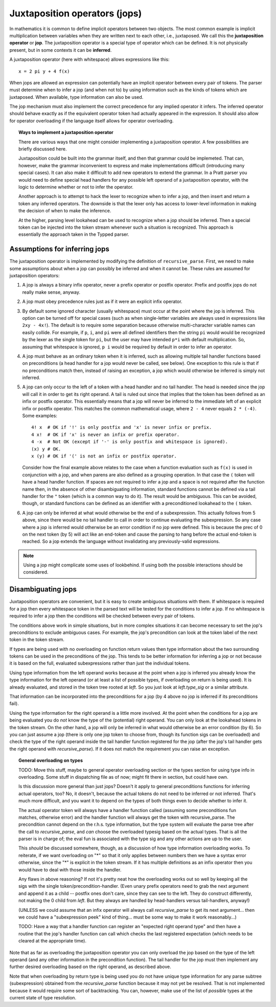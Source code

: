 Juxtaposition operators (jops)
=============================

In mathematics it is common to define implicit operators between two objects.
The most common example is implicit multiplication between variables when they
are written next to each other, i.e., juxtaposed.  We call this the
**juxtaposition operator** or **jop**.  The juxtaposition operator is a special
type of operator which can be defined.  It is not physically present, but in
some contexts it can be **inferred**.

A juxtaposition operator (here with whitespace) allows expressions like
this::

   x = 2 pi y + 4 f(x)

When jops are allowed an expression can potentially have an implicit operator
between every pair of tokens.  The parser must determine when to infer a jop
(and when not to) by using information such as the kinds of tokens which are
juxtaposed.  When available, type information can also be used.

The jop mechanism must also implement the correct precedence for any implied
operator it infers.  The inferred operator should behave exactly as if the
equivalent operator token had actually appeared in the expression.  It should
also allow for operator overloading if the language itself allows for operator
overloading.

.. topic:: Ways to implement a juxtaposition operator

   There are various ways that one might consider implementing a juxtaposition
   operator.  A few possibilities are briefly discussed here.
   
   Juxtaposition could be built into the grammar itself, and then that grammar
   could be implemeted.  That can, however, make the grammar inconvenient to
   express and make implementations difficult (introducing many special cases).
   It can also make it difficult to add new operators to extend the grammar.
   In a Pratt parser you would need to define special head handlers for any
   possible left operand of a juxtaposition operator, with the logic to
   determine whether or not to infer the operator.
   
   Another approach is to attempt to hack the lexer to recognize when to infer
   a jop, and then insert and return a token any inferred operators.  The
   downside is that the lexer only has access to lower-level information in
   making the decision of when to make the inference.
   
   At the higher, parsing level lookahead can be used to recognize when a jop
   should be inferred.  Then a special token can be injected into the token
   stream whenever such a situation is recognized.  This approach is
   essentially the approach taken in the Typped parser.

Assumptions for inferring jops
------------------------------

The juxtaposition operator is implemented by modifying the definition of
``recursive_parse``.  First, we need to make some assumptions about when a jop
can possibly be inferred and when it cannot be.  These rules are assumed for
juxtaposition operators:

1. A jop is always a binary infix operator, never a prefix operator or postfix
   operator.  Prefix and postfix jops do not really make sense, anyway.

2. A jop must obey precedence rules just as if it were an explicit infix
   operator.

3. By default some ignored character (usually whitespace) must occur at the
   point where the jop is inferred.  This option can be turned off for special
   cases (such as when single-letter variables are always used in expressions
   like ``2xy - 4x!``).  The default is to require some separation because
   otherwise multi-character variable names can easily collide.  For example,
   if ``p``, ``i``, and ``pi`` were all defined identifiers then the string
   ``pi`` would would be recognized by the lexer as the single token for
   ``pi``, but the user may have intended ``p*i`` with default multiplication.
   So, assuming that whitespace is ignored, ``p i`` would be required by
   default in order to infer an operator.

4. A jop must behave as an ordinary token when it is inferred, such as allowing
   multiple tail handler functions based on preconditions (a head handler for a
   jop would never be called, see below).  One exception to this rule is that
   if no preconditions match then, instead of raising an exception, a jop which
   would otherwise be inferred is simply not inferred.

5. A jop can only occur to the left of a token with a head handler and no tail
   handler.  The head is needed since the jop will call it in order to get its
   right operand.  A tail is ruled out since that implies that the token has
   been defined as an infix or postfix operator.  This essentially means that a
   jop will never be inferred to the immediate left of an explicit infix or
   postfix operator.  This matches the common mathematical usage, where ``2 -
   4`` never equals ``2 * (-4)``.  Some examples::

      4! x  # OK if '!' is only postfix and 'x' is never infix or prefix.
      4 x!  # OK if 'x' is never an infix or prefix operator.
      4 -x  # Not OK (except if '-' is only postfix and whitespace is ignored).
      (x) y # OK.
      x (y) # OK if '(' is not an infix or postfix operator.

   Consider how the final example above relates to the case when a function
   evaluation such as ``f(x)`` is used in conjunction with a jop, and when
   parens are also defined as a grouping operation.  In that case the ``(``
   token will have a head handler function.  If spaces are not required to
   infer a jop and a space is not required after the function name then, in the
   absence of other disambiguating information, standard functions cannot be
   defined via a tail handler for the ``"`` token (which is a common way to do
   it).  The result would be ambiguous.  This can be avoided, though, or
   standard functions can be defined as an identifier with a preconditioned
   lookahead to the ``(`` token.

6. A jop can only be inferred at what would otherwise be the end of a
   subexpression.  This actually follows from 5 above, since there would be no
   tail handler to call in order to continue evaluating the subexpression.  So
   any case where a jop is inferred would otherwise be an error condition if no
   jop were defined.  This is because the prec of 0 on the next token (by 5)
   will act like an end-token and cause the parsing to hang before the actual
   end-token is reached.  So a jop extends the language without invalidating
   any previously-valid expressions.

.. note::

  Using a jop might complicate some uses of lookbehind.  If using both the
  possible interactions should be considered.

Disambiguating jops
-------------------

Juxtaposition operators are convenient, but it is easy to create ambiguous
situations with them.  If whitespace is required for a jop then every
whitespace token in the parsed text will be tested for the conditions to infer
a jop.  If no whitespace is required to infer a jop then the conditions will be
checked between every pair of tokens.

The conditions above work in simple situations, but in more complex situations
it can become necessary to set the jop's preconditions to exclude ambiguous
cases.  For example, the jop's precondition can look at the token label of the
next token in the token stream.

If types are being used with no overloading on function return values then type
information about the two surrounding tokens can be used in the preconditions
of the jop.  This tends to be better information for inferring a jop or not
because it is based on the full, evaluated subexpressions rather than just the
individual tokens.

Using type information from the left operand works because at the point when a
jop is inferred you already know the type information for the left operand (or
at least a list of possible types, if overloading on return is being used).  It
is already evaluated, and stored in the token tree rooted at `left`.  So you
just look at `left.type_sig` or a similar attribute.

That information can be incorporated into the preconditions for a jop (by 4
above no jop is inferred if its preconditions fail).

Using the type information for the right operand is a little more involved.  At
the point when the conditions for a jop are being evaluated you do *not* know
the type of the (potential) right operand.  You can only look at the lookahead
tokens in the token stream.  On the other hand, a jop will only be inferred in
what would otherwise be an error condition (by 6).  So you can just assume a
jop (there is only one jop token to choose from, though its function sigs can
be overloaded) and check the type of the right operand inside the tail handler
function registered for the jop (after the jop's tail handler gets the right
operand with `recursive_parse`).  If it does not match the requirement you can
raise an exception.

.. topic:: General overloading on types

   TODO: Move this stuff, maybe to general operator overloading section or the
   types section for using type info in overloading.  Some stuff in dispatching
   file as of now; might fit there in section, but could have own.

   Is this discussion more general than just jops?  Doesn't it apply to
   general preconditions functions for inferring actual operators, too?  No, it
   doesn't, because the actual tokens do not need to be inferred or not
   inferred.  That's much more difficult, and you want it to depend on the
   types of both things even to decide whether to infer it.
   
   The actual operator token will always have a handler function called
   (assuming some preconditions fun matches, otherwise error) and the handler
   function will always get the token with recursive_parse.  The precondition
   cannot depend on the r.h.s. type information, but the type system will
   evaluate the parse tree after the call to `recursive_parse`, and *can*
   choose the overloaded typesig based on the actual types.  That is all the
   parser is in charge of; the eval fun is associated with the type sig and any
   other actions are up to the user.
   
   This *should* be discussed somewhere, though, as a discussion of how type
   information overloading works.  To reiterate, if we want overloading on "*"
   so that it only applies between numbers then we have a syntax error
   otherwise, since the "*" is explicit in the token stream.  If it has
   multiple definitions as an infix operator then you would have to deal with
   those inside the handler.

   Any flaws in above reasoning?  If not it's pretty neat how the overloading
   works out so well by keeping all the sigs with the single
   token/precondition-handler.  (Even unary prefix operators need to grab the
   next argument and append it as a child -- postfix ones don't care, since
   they can see to the left.  They do construct differently, not making the 0
   child from `left`.  But they always are handled by head-handlers versus
   tail-handlers, anyway!)

   (UNLESS we could assume that an infix operator will always call `recursive_parse`
   to get its next argument... then we could have a "subexpression peek" kind
   of thing... must be some way to make it work reasonably...)

   TODO: Have a way that a handler function can register an "expected right operand
   type" and then have a routine that the jop's handler function can call which
   checks the last registered expectation (which needs to be cleared at the
   appropriate time).

Note that as far as overloading the juxtaposition operator you can only
overload the jop based on the type of the left operand (and any other
information in the precondition function).  The tail handler for the jop must
then implement any further desired overloading based on the right operand, as
described above.  

Note that when overloading by return type is being used you do not have unique
type information for any parse subtree (subexpression) obtained from the
`recursive_parse` function because it may not yet be resolved.  That is not
implemented because it would require some sort of backtracking.  You can,
however, make use of the list of *possible* types at the current state of type
resolution.

